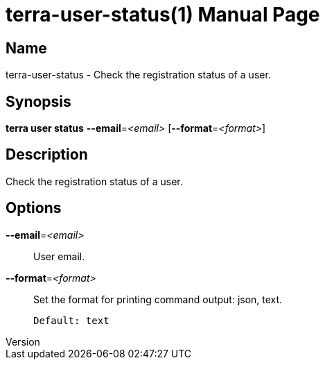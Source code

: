 // tag::picocli-generated-full-manpage[]
// tag::picocli-generated-man-section-header[]
:doctype: manpage
:revnumber: 
:manmanual: Terra Manual
:mansource: 
:man-linkstyle: pass:[blue R < >]
= terra-user-status(1)

// end::picocli-generated-man-section-header[]

// tag::picocli-generated-man-section-name[]
== Name

terra-user-status - Check the registration status of a user.

// end::picocli-generated-man-section-name[]

// tag::picocli-generated-man-section-synopsis[]
== Synopsis

*terra user status* *--email*=_<email>_ [*--format*=_<format>_]

// end::picocli-generated-man-section-synopsis[]

// tag::picocli-generated-man-section-description[]
== Description

Check the registration status of a user.

// end::picocli-generated-man-section-description[]

// tag::picocli-generated-man-section-options[]
== Options

*--email*=_<email>_::
  User email.

*--format*=_<format>_::
  Set the format for printing command output: json, text.
+
  Default: text

// end::picocli-generated-man-section-options[]

// end::picocli-generated-full-manpage[]
